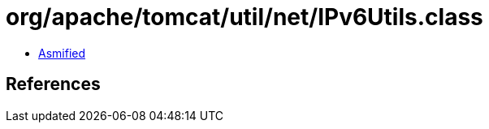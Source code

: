 = org/apache/tomcat/util/net/IPv6Utils.class

 - link:IPv6Utils-asmified.java[Asmified]

== References

